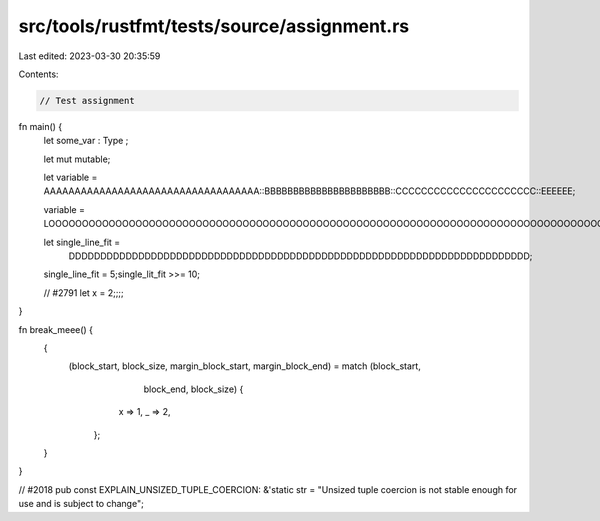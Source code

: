 src/tools/rustfmt/tests/source/assignment.rs
============================================

Last edited: 2023-03-30 20:35:59

Contents:

.. code-block:: rs

    // Test assignment

fn main() {
    let  some_var  : Type   ;

    let  mut mutable;

    let variable = AAAAAAAAAAAAAAAAAAAAAAAAAAAAAAAAAAA::BBBBBBBBBBBBBBBBBBBBBB::CCCCCCCCCCCCCCCCCCCCCC::EEEEEE;

    variable =   LOOOOOOOOOOOOOOOOOOOOOOOOOOOOOOOOOOOOOOOOOOOOOOOOOOOOOOOOOOOOOOOOOOOOOOOOOOOOOOOOOOOOOOOONG;

    let single_line_fit =
        DDDDDDDDDDDDDDDDDDDDDDDDDDDDDDDDDDDDDDDDDDDDDDDDDDDDDDDDDDDDDDDDDDDDDDDDD;

    single_line_fit =   5;single_lit_fit    >>=  10;


    // #2791
    let x = 2;;;;
}

fn break_meee() {
    {
        (block_start, block_size, margin_block_start, margin_block_end) = match (block_start,
                                                                                 block_end,
                                                                                 block_size) {
                x => 1,
                _ => 2,
            };
    }
}

// #2018
pub const EXPLAIN_UNSIZED_TUPLE_COERCION: &'static str = "Unsized tuple coercion is not stable enough for use and is subject to change";



